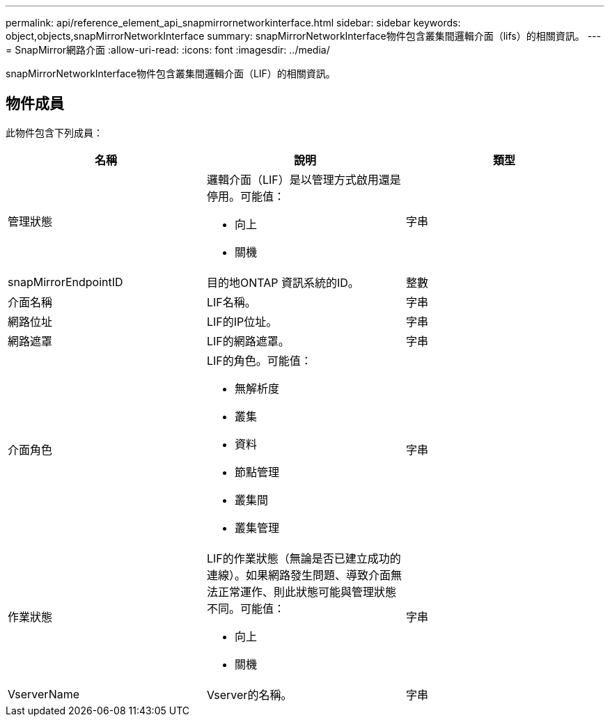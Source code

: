 ---
permalink: api/reference_element_api_snapmirrornetworkinterface.html 
sidebar: sidebar 
keywords: object,objects,snapMirrorNetworkInterface 
summary: snapMirrorNetworkInterface物件包含叢集間邏輯介面（lifs）的相關資訊。 
---
= SnapMirror網路介面
:allow-uri-read: 
:icons: font
:imagesdir: ../media/


[role="lead"]
snapMirrorNetworkInterface物件包含叢集間邏輯介面（LIF）的相關資訊。



== 物件成員

此物件包含下列成員：

|===
| 名稱 | 說明 | 類型 


 a| 
管理狀態
 a| 
邏輯介面（LIF）是以管理方式啟用還是停用。可能值：

* 向上
* 關機

 a| 
字串



 a| 
snapMirrorEndpointID
 a| 
目的地ONTAP 資訊系統的ID。
 a| 
整數



 a| 
介面名稱
 a| 
LIF名稱。
 a| 
字串



 a| 
網路位址
 a| 
LIF的IP位址。
 a| 
字串



 a| 
網路遮罩
 a| 
LIF的網路遮罩。
 a| 
字串



 a| 
介面角色
 a| 
LIF的角色。可能值：

* 無解析度
* 叢集
* 資料
* 節點管理
* 叢集間
* 叢集管理

 a| 
字串



 a| 
作業狀態
 a| 
LIF的作業狀態（無論是否已建立成功的連線）。如果網路發生問題、導致介面無法正常運作、則此狀態可能與管理狀態不同。可能值：

* 向上
* 關機

 a| 
字串



 a| 
VserverName
 a| 
Vserver的名稱。
 a| 
字串

|===